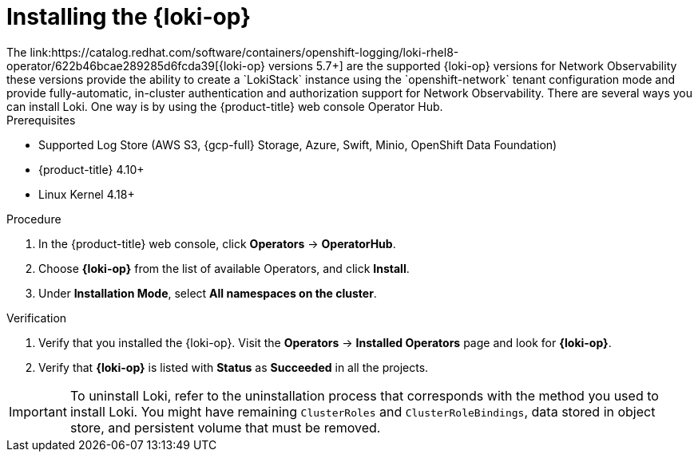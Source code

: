 // Module included in the following assemblies:

// * networking/network_observability/installing-operators.adoc

:_mod-docs-content-type: PROCEDURE
[id="network-observability-loki-installation_{context}"]
= Installing the {loki-op}
The link:https://catalog.redhat.com/software/containers/openshift-logging/loki-rhel8-operator/622b46bcae289285d6fcda39[{loki-op} versions 5.7+] are the supported {loki-op} versions for Network Observability; these versions provide the ability to create a `LokiStack` instance using the `openshift-network` tenant configuration mode and provide fully-automatic, in-cluster authentication and authorization support for Network Observability. There are several ways you can install Loki. One way is by using the {product-title} web console Operator Hub.

.Prerequisites

* Supported Log Store (AWS S3, {gcp-full} Storage, Azure, Swift, Minio, OpenShift Data Foundation)
* {product-title} 4.10+
* Linux Kernel 4.18+

.Procedure
. In the {product-title} web console, click *Operators* -> *OperatorHub*.
. Choose  *{loki-op}* from the list of available Operators, and click *Install*.
. Under *Installation Mode*, select *All namespaces on the cluster*.

.Verification
. Verify that you installed the {loki-op}. Visit the *Operators* → *Installed Operators* page and look for *{loki-op}*.
. Verify that *{loki-op}* is listed with *Status* as *Succeeded* in all the projects.

[IMPORTANT]
====
To uninstall Loki, refer to the uninstallation process that corresponds with the method you used to install Loki. You might have remaining `ClusterRoles` and `ClusterRoleBindings`, data stored in object store, and persistent volume that must be removed.
====
